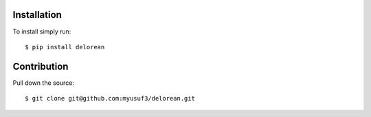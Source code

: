 Installation
============

To install simply run::

    $ pip install delorean


Contribution
============

Pull down the source::

    $ git clone git@github.com:myusuf3/delorean.git




